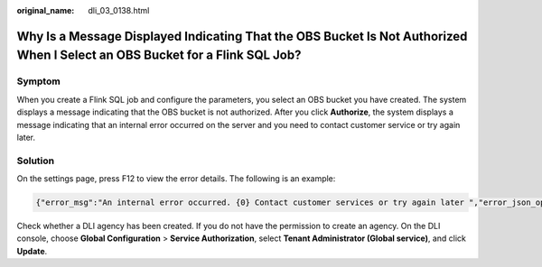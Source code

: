 :original_name: dli_03_0138.html

.. _dli_03_0138:

Why Is a Message Displayed Indicating That the OBS Bucket Is Not Authorized When I Select an OBS Bucket for a Flink SQL Job?
============================================================================================================================

Symptom
-------

When you create a Flink SQL job and configure the parameters, you select an OBS bucket you have created. The system displays a message indicating that the OBS bucket is not authorized. After you click **Authorize**, the system displays a message indicating that an internal error occurred on the server and you need to contact customer service or try again later.

Solution
--------

On the settings page, press F12 to view the error details. The following is an example:

.. code-block::

   {"error_msg":"An internal error occurred. {0} Contact customer services or try again later ","error_json_opt":{"error": "Unexpected exception[NoSuchElementException: None.get]"},"error_code":"DLI.10001"}

Check whether a DLI agency has been created. If you do not have the permission to create an agency. On the DLI console, choose **Global Configuration** > **Service Authorization**, select **Tenant Administrator (Global service)**, and click **Update**.
